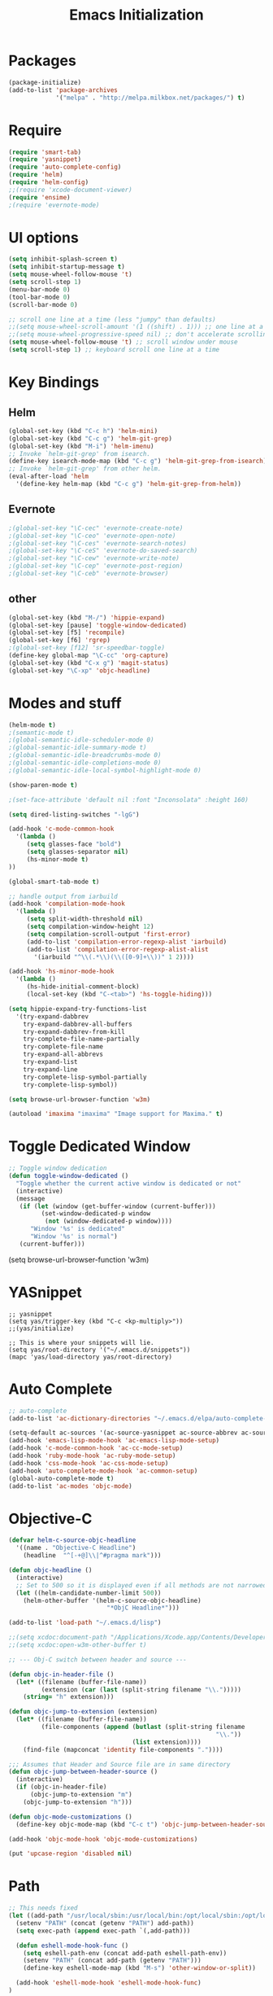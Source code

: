 #+TITLE: Emacs Initialization
#+STARTUP: nofold hidestars oddeven indent
#+OPTIONS: toc:nil

* Packages
#+begin_src emacs-lisp
(package-initialize)
(add-to-list 'package-archives
             '("melpa" . "http://melpa.milkbox.net/packages/") t)
#+end_src
* Require
#+begin_src emacs-lisp
(require 'smart-tab)
(require 'yasnippet)
(require 'auto-complete-config)
(require 'helm)
(require 'helm-config)
;;(require 'xcode-document-viewer)
(require 'ensime)
;(require 'evernote-mode)
#+end_src
* UI options
#+begin_src emacs-lisp
(setq inhibit-splash-screen t)
(setq inhibit-startup-message t)
(setq mouse-wheel-follow-mouse 't)
(setq scroll-step 1)
(menu-bar-mode 0)
(tool-bar-mode 0)
(scroll-bar-mode 0)

;; scroll one line at a time (less "jumpy" than defaults)
;;(setq mouse-wheel-scroll-amount '(1 ((shift) . 1))) ;; one line at a time
;;(setq mouse-wheel-progressive-speed nil) ;; don't accelerate scrolling
(setq mouse-wheel-follow-mouse 't) ;; scroll window under mouse
(setq scroll-step 1) ;; keyboard scroll one line at a time
#+end_src
* Key Bindings
** Helm
#+begin_src emacs-lisp
(global-set-key (kbd "C-c h") 'helm-mini)
(global-set-key (kbd "C-c g") 'helm-git-grep)
(global-set-key (kbd "M-i") 'helm-imenu)
;; Invoke `helm-git-grep' from isearch.
(define-key isearch-mode-map (kbd "C-c g") 'helm-git-grep-from-isearch)
;; Invoke `helm-git-grep' from other helm.
(eval-after-load 'helm
  '(define-key helm-map (kbd "C-c g") 'helm-git-grep-from-helm))
#+end_src
** Evernote
#+begin_src emacs-lisp
;(global-set-key "\C-cec" 'evernote-create-note)
;(global-set-key "\C-ceo" 'evernote-open-note)
;(global-set-key "\C-ces" 'evernote-search-notes)
;(global-set-key "\C-ceS" 'evernote-do-saved-search)
;(global-set-key "\C-cew" 'evernote-write-note)
;(global-set-key "\C-cep" 'evernote-post-region)
;(global-set-key "\C-ceb" 'evernote-browser)
#+end_src
** other
#+begin_src emacs-lisp
(global-set-key (kbd "M-/") 'hippie-expand)
(global-set-key [pause] 'toggle-window-dedicated)
(global-set-key [f5] 'recompile)
(global-set-key [f6] 'rgrep)
;(global-set-key [f12] 'sr-speedbar-toggle)
(define-key global-map "\C-cc" 'org-capture)
(global-set-key (kbd "C-x g") 'magit-status)
(global-set-key "\C-xp" 'objc-headline)
#+end_src
* Modes and stuff
#+begin_src emacs-lisp
(helm-mode t)
;(semantic-mode t)
;(global-semantic-idle-scheduler-mode 0)
;(global-semantic-idle-summary-mode t)
;(global-semantic-idle-breadcrumbs-mode 0)
;(global-semantic-idle-completions-mode 0)
;(global-semantic-idle-local-symbol-highlight-mode 0)

(show-paren-mode t)

;(set-face-attribute 'default nil :font "Inconsolata" :height 160)

(setq dired-listing-switches "-lgG")

(add-hook 'c-mode-common-hook
  '(lambda ()
     (setq glasses-face "bold")
     (setq glasses-separator nil)
     (hs-minor-mode t)
))

(global-smart-tab-mode t)

;; handle output from iarbuild
(add-hook 'compilation-mode-hook
  '(lambda ()
     (setq split-width-threshold nil)
     (setq compilation-window-height 12)
     (setq compilation-scroll-output 'first-error)
     (add-to-list 'compilation-error-regexp-alist 'iarbuild)
     (add-to-list 'compilation-error-regexp-alist-alist
       '(iarbuild "^\\(.*\\)(\\([0-9]+\\))" 1 2))))

(add-hook 'hs-minor-mode-hook
  '(lambda ()
     (hs-hide-initial-comment-block)
     (local-set-key (kbd "C-<tab>") 'hs-toggle-hiding)))

(setq hippie-expand-try-functions-list
  '(try-expand-dabbrev
    try-expand-dabbrev-all-buffers
    try-expand-dabbrev-from-kill
    try-complete-file-name-partially
    try-complete-file-name
    try-expand-all-abbrevs
    try-expand-list
    try-expand-line
    try-complete-lisp-symbol-partially
    try-complete-lisp-symbol))

(setq browse-url-browser-function 'w3m)

(autoload 'imaxima "imaxima" "Image support for Maxima." t)
#+end_src
* Toggle Dedicated Window
#+begin_src emacs-lisp
;; Toggle window dedication
(defun toggle-window-dedicated ()
  "Toggle whether the current active window is dedicated or not"
  (interactive)
  (message 
   (if (let (window (get-buffer-window (current-buffer)))
         (set-window-dedicated-p window 
          (not (window-dedicated-p window))))
      "Window '%s' is dedicated"
      "Window '%s' is normal")
   (current-buffer)))
#+end_src
(setq browse-url-browser-function 'w3m)
* YASnippet
#+begin_src
;; yasnippet
(setq yas/trigger-key (kbd "C-c <kp-multiply>"))
;;(yas/initialize)

;; This is where your snippets will lie.
(setq yas/root-directory '("~/.emacs.d/snippets"))
(mapc 'yas/load-directory yas/root-directory)
#+end_src
* Auto Complete
#+begin_src emacs-lisp
;; auto-complete
(add-to-list 'ac-dictionary-directories "~/.emacs.d/elpa/auto-complete-1.4.20110207/dict")

(setq-default ac-sources '(ac-source-yasnippet ac-source-abbrev ac-source-dictionary ac-source-words-in-same-mode-buffers))
(add-hook 'emacs-lisp-mode-hook 'ac-emacs-lisp-mode-setup)
(add-hook 'c-mode-common-hook 'ac-cc-mode-setup)
(add-hook 'ruby-mode-hook 'ac-ruby-mode-setup)
(add-hook 'css-mode-hook 'ac-css-mode-setup)
(add-hook 'auto-complete-mode-hook 'ac-common-setup)
(global-auto-complete-mode t)
(add-to-list 'ac-modes 'objc-mode)
#+end_src
* Objective-C
#+begin_src emacs-lisp
(defvar helm-c-source-objc-headline
  '((name . "Objective-C Headline")
    (headline  "^[-+@]\\|^#pragma mark")))

(defun objc-headline ()
  (interactive)
  ;; Set to 500 so it is displayed even if all methods are not narrowed down.
  (let ((helm-candidate-number-limit 500))
    (helm-other-buffer '(helm-c-source-objc-headline)
                           "*ObjC Headline*")))

(add-to-list 'load-path "~/.emacs.d/lisp")

;;(setq xcdoc:document-path "/Applications/Xcode.app/Contents/Developer/Documentation/DocSets/com.apple.adc.documentation.AppleOSX10_8.CoreReference.docset")
;;(setq xcdoc:open-w3m-other-buffer t)

;; --- Obj-C switch between header and source ---

(defun objc-in-header-file ()
  (let* ((filename (buffer-file-name))
         (extension (car (last (split-string filename "\\.")))))
    (string= "h" extension)))

(defun objc-jump-to-extension (extension)
  (let* ((filename (buffer-file-name))
         (file-components (append (butlast (split-string filename
                                                         "\\."))
                                  (list extension))))
    (find-file (mapconcat 'identity file-components "."))))

;;; Assumes that Header and Source file are in same directory
(defun objc-jump-between-header-source ()
  (interactive)
  (if (objc-in-header-file)
      (objc-jump-to-extension "m")
    (objc-jump-to-extension "h")))

(defun objc-mode-customizations ()
  (define-key objc-mode-map (kbd "C-c t") 'objc-jump-between-header-source))

(add-hook 'objc-mode-hook 'objc-mode-customizations)

(put 'upcase-region 'disabled nil)
#+end_src
* Path
#+begin_src emacs-lisp
;; This needs fixed
(let ((add-path "/usr/local/sbin:/usr/local/bin:/opt/local/sbin:/opt/local/bin:$HOME/Library/Haskell/bin:"))
  (setenv "PATH" (concat (getenv "PATH") add-path))
  (setq exec-path (append exec-path `(,add-path)))

  (defun eshell-mode-hook-func ()
    (setq eshell-path-env (concat add-path eshell-path-env))
    (setenv "PATH" (concat add-path (getenv "PATH")))
    (define-key eshell-mode-map (kbd "M-s") 'other-window-or-split))
  
  (add-hook 'eshell-mode-hook 'eshell-mode-hook-func)
)
#+end_src
* Evernote Mode
#+begin_src emacs-lisp
;(setq evernote-username "hackerfoo") ; optional: you can use this username as default.
;(setq evernote-enml-formatter-command '("w3m" "-dump" "-I" "UTF8" "-O" "UTF8")) ; option
#+end_src
* Projectile
#+begin_src emacs-lisp
(projectile-global-mode)
(setq projectile-completion-system 'helm)
(helm-projectile-on)
#+end_src
